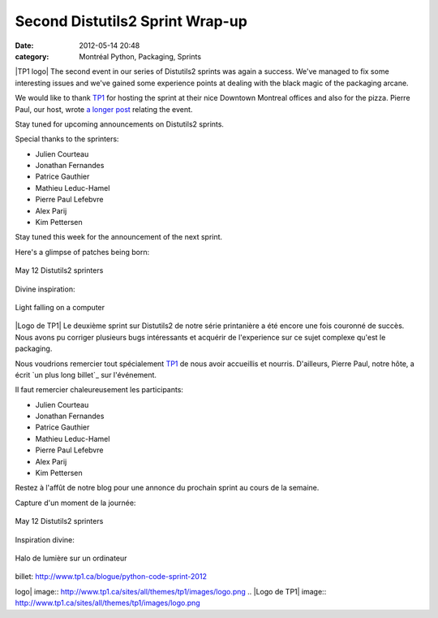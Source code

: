 Second Distutils2 Sprint Wrap-up
################################
:date: 2012-05-14 20:48
:category: Montréal Python, Packaging, Sprints

|TP1 logo| The second event in our series of Distutils2 sprints was
again a success. We've managed to fix some interesting issues and we've
gained some experience points at dealing with the black magic of the
packaging arcane.

We would like to thank `TP1`_ for hosting the sprint at their nice
Downtown Montreal offices and also for the pizza. Pierre Paul, our host,
wrote `a longer post`_ relating the event.

Stay tuned for upcoming announcements on Distutils2 sprints.

Special thanks to the sprinters:

-  Julien Courteau
-  Jonathan Fernandes
-  Patrice Gauthier
-  Mathieu Leduc-Hamel
-  Pierre Paul Lefebvre
-  Alex Parij
-  Kim Pettersen

.. raw:: html

   </p>

Stay tuned this week for the announcement of the next sprint.

Here's a glimpse of patches being born:

.. figure:: https://s3.amazonaws.com/distilleryimage7/d1a11f029c6e11e1a8761231381b4856_7.jpg
   :align: center
   :alt: May 12 Distutils2 sprinters

   May 12 Distutils2 sprinters
Divine inspiration:

.. figure:: https://s3.amazonaws.com/distilleryimage1/20022dc29c7311e180c9123138016265_7.jpg
   :align: center
   :alt: Light falling on a computer

   Light falling on a computer

|Logo de TP1| Le deuxième sprint sur Distutils2 de notre série
printanière a été encore une fois couronné de succès. Nous avons pu
corriger plusieurs bugs intéressants et acquérir de l'experience sur ce
sujet complexe qu'est le packaging.

Nous voudrions remercier tout spécialement `TP1`_ de nous avoir
accueillis et nourris. D'ailleurs, Pierre Paul, notre hôte, a écrit `un
plus long billet`_ sur l'événement.

Il faut remercier chaleureusement les participants:

-  Julien Courteau
-  Jonathan Fernandes
-  Patrice Gauthier
-  Mathieu Leduc-Hamel
-  Pierre Paul Lefebvre
-  Alex Parij
-  Kim Pettersen

Restez à l'affût de notre blog pour une annonce du prochain sprint au
cours de la semaine.

Capture d'un moment de la journée:

.. figure:: https://s3.amazonaws.com/distilleryimage7/d1a11f029c6e11e1a8761231381b4856_7.jpg
   :align: center
   :alt: May 12 Distutils2 sprinters

   May 12 Distutils2 sprinters
Inspiration divine:

.. figure:: https://s3.amazonaws.com/distilleryimage1/20022dc29c7311e180c9123138016265_7.jpg
   :align: center
   :alt: Halo de lumière sur un ordinateur

   Halo de lumière sur un ordinateur

.. raw:: html

   </p>

.. _TP1: http://www.tp1.ca/
.. _a longer post: http://www.tp1.ca/en/node/559
.. _un plus long
billet: http://www.tp1.ca/blogue/python-code-sprint-2012

.. |TP1
logo| image:: http://www.tp1.ca/sites/all/themes/tp1/images/logo.png
.. |Logo de
TP1| image:: http://www.tp1.ca/sites/all/themes/tp1/images/logo.png
